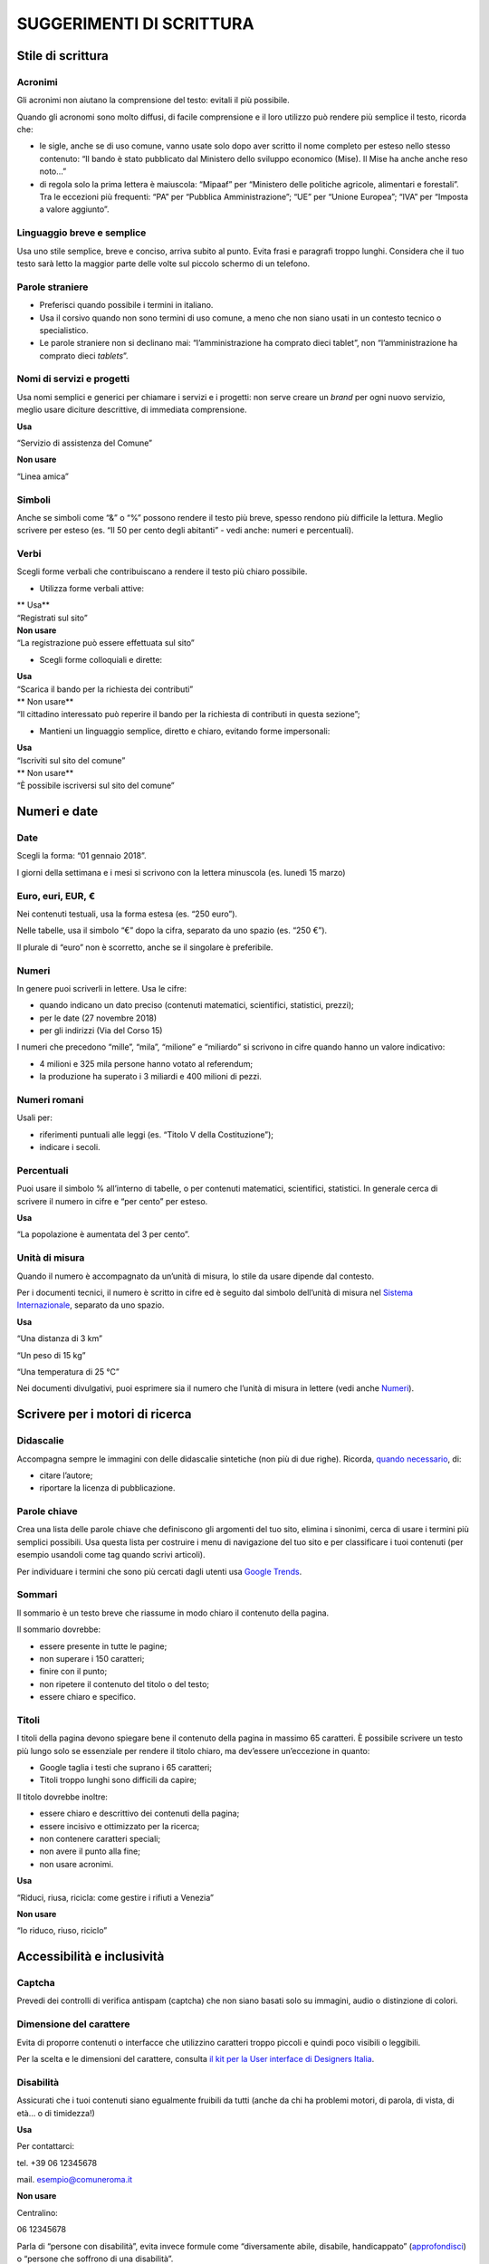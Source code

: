 **SUGGERIMENTI DI SCRITTURA**
~~~~~~~~~~~~~~~~~~~~~~~~~~~~~

**Stile di scrittura**
^^^^^^^^^^^^^^^^^^^^^^

Acronimi
''''''''

Gli acronimi non aiutano la comprensione del testo: evitali il più possibile.

Quando gli acronomi sono molto diffusi, di facile comprensione e il loro utilizzo può rendere più semplice il testo, ricorda che:

-  le sigle, anche se di uso comune, vanno usate solo dopo aver scritto il nome completo per esteso nello stesso contenuto: “Il bando è stato pubblicato dal Ministero dello sviluppo economico (Mise). Il Mise ha anche anche reso noto…”
-  di regola solo la prima lettera è maiuscola: “Mipaaf” per “Ministero delle politiche agricole, alimentari e forestali”. Tra le eccezioni più frequenti: “PA” per “Pubblica Amministrazione”; “UE” per “Unione Europea”; “IVA” per “Imposta a valore aggiunto”.

Linguaggio breve e semplice
'''''''''''''''''''''''''''

Usa uno stile semplice, breve e conciso, arriva subito al punto. Evita frasi e paragrafi troppo lunghi. Considera che il tuo testo sarà letto la maggior parte delle volte sul piccolo schermo di un telefono.

Parole straniere
''''''''''''''''

-  Preferisci quando possibile i termini in italiano.
-  Usa il corsivo quando non sono termini di uso comune, a meno che non siano usati in un contesto tecnico o specialistico.
-  Le parole straniere non si declinano mai: “l’amministrazione ha comprato dieci tablet”, non “l’amministrazione ha comprato dieci *tablets*\ ”.

Nomi di servizi e progetti
''''''''''''''''''''''''''

Usa nomi semplici e generici per chiamare i servizi e i progetti: non serve creare un *brand* per ogni nuovo servizio, meglio usare diciture descrittive, di immediata comprensione.

**Usa**

“Servizio di assistenza del Comune”

**Non usare**

“Linea amica”

Simboli
'''''''

Anche se simboli come “&” o “%” possono rendere il testo più breve, spesso rendono più difficile la lettura. Meglio scrivere per esteso (es. “Il 50 per cento degli abitanti” - vedi anche: numeri e percentuali).

Verbi
'''''

Scegli forme verbali che contribuiscano a rendere il testo più chiaro possibile.

-  Utilizza forme verbali attive:

| \*\* Usa*\*
| “Registrati sul sito”

| **Non usare**
| “La registrazione può essere effettuata sul sito”

-  Scegli forme colloquiali e dirette:

| **Usa**
| “Scarica il bando per la richiesta dei contributi”

| \*\* Non usare*\*
| “Il cittadino interessato può reperire il bando per la richiesta di contributi in questa sezione”;

-  Mantieni un linguaggio semplice, diretto e chiaro, evitando forme impersonali:

| **Usa**
| “Iscriviti sul sito del comune”

| \*\* Non usare*\*
| “È possibile iscriversi sul sito del comune”

**Numeri e date**
^^^^^^^^^^^^^^^^^

Date
''''

Scegli la forma: “01 gennaio 2018”.

I giorni della settimana e i mesi si scrivono con la lettera minuscola (es. lunedì 15 marzo)

Euro, euri, EUR, €
''''''''''''''''''

Nei contenuti testuali, usa la forma estesa (es. “250 euro”).

Nelle tabelle, usa il simbolo “€” dopo la cifra, separato da uno spazio (es. “250 €”).

Il plurale di “euro” non è scorretto, anche se il singolare è preferibile.

Numeri
''''''

In genere puoi scriverli in lettere. Usa le cifre:

-  quando indicano un dato preciso (contenuti matematici, scientifici, statistici, prezzi);
-  per le date (27 novembre 2018)
-  per gli indirizzi (Via del Corso 15)

I numeri che precedono “mille”, “mila”, “milione” e “miliardo” si scrivono in cifre quando hanno un valore indicativo:

-  4 milioni e 325 mila persone hanno votato al referendum;
-  la produzione ha superato i 3 miliardi e 400 milioni di pezzi.

Numeri romani
'''''''''''''

Usali per:

-  riferimenti puntuali alle leggi (es. “Titolo V della Costituzione”);
-  indicare i secoli.

Percentuali
'''''''''''

Puoi usare il simbolo % all’interno di tabelle, o per contenuti matematici, scientifici, statistici. In generale cerca di scrivere il numero in cifre e “per cento” per esteso.

**Usa**

“La popolazione è aumentata del 3 per cento”.

Unità di misura
'''''''''''''''

Quando il numero è accompagnato da un’unità di misura, lo stile da usare dipende dal contesto.

Per i documenti tecnici, il numero è scritto in cifre ed è seguito dal simbolo dell’unità di misura nel `Sistema Internazionale <https://it.wikipedia.org/wiki/Sistema_internazionale_di_unit%C3%A0_di_misura>`__, separato da uno spazio.

**Usa**

“Una distanza di 3 km”

“Un peso di 15 kg”

“Una temperatura di 25 °C”

Nei documenti divulgativi, puoi esprimere sia il numero che l’unità di misura in lettere (vedi anche `Numeri <#numeri>`__).

**Scrivere per i motori di ricerca**
^^^^^^^^^^^^^^^^^^^^^^^^^^^^^^^^^^^^

Didascalie
''''''''''

Accompagna sempre le immagini con delle didascalie sintetiche (non più di due righe). Ricorda, `quando necessario <http://design-italia.readthedocs.io/it/stable/doc/content-design/linguaggio.html#immagini>`__, di:

-  citare l’autore;
-  riportare la licenza di pubblicazione.

Parole chiave
'''''''''''''

Crea una lista delle parole chiave che definiscono gli argomenti del tuo sito, elimina i sinonimi, cerca di usare i termini più semplici possibili. Usa questa lista per costruire i menu di navigazione del tuo sito e per classificare i tuoi contenuti (per esempio usandoli come tag quando scrivi articoli).

Per individuare i termini che sono più cercati dagli utenti usa `Google Trends <https://trends.google.it/trends/>`__.

Sommari
'''''''

Il sommario è un testo breve che riassume in modo chiaro il contenuto della pagina.

Il sommario dovrebbe:

-  essere presente in tutte le pagine;
-  non superare i 150 caratteri;
-  finire con il punto;
-  non ripetere il contenuto del titolo o del testo;
-  essere chiaro e specifico.

Titoli
''''''

I titoli della pagina devono spiegare bene il contenuto della pagina in massimo 65 caratteri. È possibile scrivere un testo più lungo solo se essenziale per rendere il titolo chiaro, ma dev’essere un’eccezione in quanto:

-  Google taglia i testi che suprano i 65 caratteri;
-  Titoli troppo lunghi sono difficili da capire;

Il titolo dovrebbe inoltre:

-  essere chiaro e descrittivo dei contenuti della pagina;
-  essere incisivo e ottimizzato per la ricerca;
-  non contenere caratteri speciali;
-  non avere il punto alla fine;
-  non usare acronimi.

**Usa**

“Riduci, riusa, ricicla: come gestire i rifiuti a Venezia”

**Non usare**

“Io riduco, riuso, riciclo”

**Accessibilità e inclusività**
^^^^^^^^^^^^^^^^^^^^^^^^^^^^^^^

Captcha
'''''''

Prevedi dei controlli di verifica antispam (captcha) che non siano basati solo su immagini, audio o distinzione di colori.

Dimensione del carattere
''''''''''''''''''''''''

Evita di proporre contenuti o interfacce che utilizzino caratteri troppo piccoli e quindi poco visibili o leggibili.

Per la scelta e le dimensioni del carattere, consulta `il kit per la User interface di Designers Italia <https://designers.italia.it/kit/ui-kit/>`__.

Disabilità
''''''''''

Assicurati che i tuoi contenuti siano egualmente fruibili da tutti (anche da chi ha problemi motori, di parola, di vista, di età… o di timidezza!)

**Usa**

Per contattarci:

tel. +39 06 12345678

mail. esempio@comuneroma.it

**Non usare**

Centralino:

06 12345678

Parla di “persone con disabilità”, evita invece formule come “diversamente abile, disabile, handicappato” (`approfondisci <http://invisibili.corriere.it/2012/04/05/invalido-a-chi-disabilita-le-parole-corrette/>`__) o “persone che soffrono di una disabilità”.

Gergo / linguaggio tecnico
''''''''''''''''''''''''''

Usa termini tecnici solo quando sei certo che il pubblico a cui ti rivolgi sia in grado di capirne il significato. In alternativa preferisci dei sinonimi; se non è possibile spiega il significato del termine in modo chiaro e conciso.

Identità culturale
''''''''''''''''''

Usa i termini più appropriati per distinguere correttamente tra persone richiedenti asilo politico, rifugiati, migranti irregolari (`approfondisci <https://www.cartadiroma.org/cosa-e-la-carta-di-roma/glossario/>`__). Evita ogni forma di generalizzazione legata a origine, etnia, religione e cultura.

**Usa**

“L’incidente ha coinvolto due persone”

**Non usare**

“L’incidente ha coinvolto due marocchini”

Pulsanti di navigazione
'''''''''''''''''''''''

Ogni pulsante dovrebbe basarsi sempre su combinazioni di forme, colori e testo. In ogni caso l’interfaccia non può mai basarsi solo su immagini o, peggio ancora, colori o audio. Nel testo dei pulsanti, assicurati che sia spiegata bene l’azione che l’utente compie con un clic:

**Usa**

“Conferma i tuoi dati”

**Non usare**

“Clicca qui”

Inclusività del linguaggio
''''''''''''''''''''''''''

Usa sempre un linguaggio inclusivo orientato verso le persone, a prescindere dal genere, l’orientamento sessuale, la nazionalità o le origini, la religione o altre caratteristiche fisiche o psicologiche.

Quando crei contenuti (per es. immagini o testi) che riguardano le persone, evita di banalizzare la complessità e non usare stereotipi. Quando fornisci degli esempi a un testo, evita di preferire un genere a un altro.

**Non usare**

“Il presidente di Acme, Mario Rossi…” (il presidente di una società non è sempre solo un uomo)

Vedi anche `Identità culturale <#identità-culturale>`__.

Testo alternativo / Alt text
''''''''''''''''''''''''''''

Il testo alternativo (contenuto nell’attributo “alt” dell’html) serve a descrivere il contenuto di immagini e video: è fondamentale per l’accessibilità, e dovresti scriverlo tenendo questo in considerazione. Il testo dovrebbe essere:

-  breve e pertinente;
-  descrittivo del contenuto, non troppo generico;
-  coerente con le parole chiave del testo.

Traduzioni
''''''''''

Considera sempre se sia necessario tradurre un testo in altre lingue (per esempio, nel caso di contenuti legati alle cure sanitarie, alla richiesta di un permesso di soggiorno, alle emergenze è opportuno prevedere almeno una versione in inglese del contenuto).

Puoi usare traduttori automatici, ma:

-  verifica la correttezza e l’accuratezza della traduzione;
-  specifica che si tratta di una traduzione automatica;
-  assicurati che il testo sia comprensibile anche se non è tradotto tutto il contesto in cui è pubblicato.

Come strutturare il contenuto
^^^^^^^^^^^^^^^^^^^^^^^^^^^^^

Elenchi puntati e numerati
''''''''''''''''''''''''''

Usa un elenco puntato per rendere più leggibile il testo. Verifica che i punti dell’elenco siano:

-  coerenti, se sono parte integrante della frase che introduce la lista: in questo caso, inoltre l’iniziale del punto elenco è minuscola e la frase si chiude col punto e virgola (se è l’ultimo punto dell’elenco con il punto fermo);
-  sintetici e chiari;
-  correttamente allineati.

Usa un elenco numerato quando devi guidare le persone in un processo. In questo caso non serve avere una frase introduttiva.

1. Assicurati di mettere il punto fermo all’inizio di ogni frase.
2. Scrivi frasi brevi, semplici e chiare per far capire l’azione da compiere.
3. Segnala con dei link i documenti eventualmente necessari per completare l’azione.

Evita sottoelenchi puntati. Se necessario, crea piuttosto un nuovo elenco puntato.

.. _email-1:

email
'''''

Si scrive senza trattini o spazi, in minuscolo. Inserisci gli indirizzi email come link attivi (usando l’attributo “\ **mailto**:”):

**Usa**

mario.rossi@comune.it

**Non usare**

mario.rossi@comune.it

Faq
'''

Se le pagine del tuo sito spiegano in modo chiaro e sintetico le informazioni che gli utenti cercano non è necessario creare delle Faq, che finirebbero solo per duplicare i contenuti. Se ci sono domande frequenti, invece di creare delle Faq mischiando diversi argomenti in una sezione separata del sito, adegua il contenuto delle tue pagine per soddisfare la richiesta e le reali esigenze di informazione degli utenti.

Immagini
''''''''

Usa le immagini se aiutano a comprendere meglio il contenuto della pagina o a renderlo più fruibile.

Nel caso di utilizzo di una immagine:

-  assicurati di avere i diritti di utilizzo;
-  aggiungi sempre una breve didascalia che ne descriva il contenuto;
-  usa un testo alternativo (alt text) nell’html che ne descriva il contenuto.

Per approfondire, leggi `la sezione dedicata alle immagini delle Linee guida di design della Pubblica Amministrazione <http://design-italia.readthedocs.io/it/stable/doc/content-design/linguaggio.html#immagini>`__.

Link
''''

L’utilizzo dei link è molto utile per rendere un testo breve e rimandare ad altri contenuti per ulteriori approfondimenti.

-  Assicurati che sia chiara la destinazione di ogni link o lo scopo del collegamento;
-  Inserisci solo collegamenti a contenuti che abbiano un’effettiva pertinenza e utilità con il contenuto: inserire troppi link inutili rischia di rendere meno chiaro il testo.

**Usa**

Leggi la scheda di sintesi "`Rapporto sull'attuazione del Servizio Civile: anno 2017 <#>`__"

**Non usare**

Leggi `qui <#>`__ la scheda di sintesi "Rapporto sull'attuazione del Servizio Civile: anno 2017"

Menu di navigazione
'''''''''''''''''''

Nei menu usa etichette di navigazione tenendo sempre in considerazione il punto di vista dell’utente:

-  aiutalo a raggiungere subito la parte del contenuto che più gli interessa;
-  usa termini semplici, di uso comune e di immediata comprensione;
-  evita di avere nello stesso sistema label a base verbale (“Scarica il documento”), nominale (“Documenti scaricabili”) e domande (“Devi scaricare il documento?“). Scegli un approccio sintattico e mantienilo.

**Usa**

“Servizi per le imprese”

**Non usare**

“Imprese”

Numeri di telefono
''''''''''''''''''

Proponi un numero di telefono sempre insieme ad altri canali di contatto (mail, indirizzo).

Quando pubblichi un numero usa anche il prefisso internazionale; raggruppa le cifre separandole con degli spazi, per migliorare la leggibilità. Inserisci i numeri di telefono come link attivi (nel codice html usa l’attributo “\ **tel:**\ ”):

**Usa**

+39 06 123 456 78

**Non usare**

06 12345678

Paragrafi
'''''''''

Dividi il contenuto in brevi paragrafi, per permettere al lettore di trovare prima l’informazione che cerca. Considera che la maggior parte degli utenti leggerà il testo su uno *smartphone* o altro dispositivo mobile.

**Regole di formattazione**
^^^^^^^^^^^^^^^^^^^^^^^^^^^

Corsivo
'''''''

Il corsivo rende più difficile la lettura del testo. Usalo solo in caso di:

-  indicazioni bibliografiche, opere d’arte o cinematografiche;
-  parole straniere, ma solo di uso non comune e in ambito non specialistico.

Grassetto
'''''''''

Privilegia l’uso di titoli o elenchi per mettere in evidenza il testo. Nel corpo del testo puoi usare il grassetto per evidenziare le parole chiave.

Tabelle
'''''''

Le tabelle possono essere utili per spiegare facilmente dei concetti. Ricorda però:

-  di non inserire troppo testo all’interno della tabella: otterresti il risultato opposto;
-  di usare tabelle con poche colonne, per non rendere difficile la lettura con dispositivi mobili.

Testo sottolineato
''''''''''''''''''

Non usare testo sottolineato: sul web il testo sottolineato indica sempre dei link.

**Termini ricorrenti**
^^^^^^^^^^^^^^^^^^^^^^

Cariche istituzionali
'''''''''''''''''''''

Usa l’iniziale minuscola per indicare cariche istituzionali (sindaco, giudice, assessore, ministro) tranne in alcune eccezioni (es. Presidente della Repubblica, Presidente del Consiglio dei ministri).
''''''''''''''''''''''''''''''''''''''''''''''''''''''''''''''''''''''''''''''''''''''''''''''''''''''''''''''''''''''''''''''''''''''''''''''''''''''''''''''''''''''''''''''''''''''''''''''''''''''''

Nomi dei ministeri e dei dipartimenti
'''''''''''''''''''''''''''''''''''''

Sebbene nell’uso corrente si faccia in genere un ampio ricorso alle maiuscole per indicare i nomi dei ministeri e di altre strutture istituzionali, di regola solo la prima iniziale è maiuscola:

-  Ministero della difesa
-  Ministero delle politiche agricole alimentari e forestali
-  Dipartimento della protezione civile

La stessa regola vale per gli acronimi.

Riferimenti normativi
'''''''''''''''''''''

Cerca di rendere chiaro il testo, evita troppi riferimenti normativi.

Quando fai riferimento a una disposizione di legge:

-  spiegane sinteticamente e in modo discorsivo il contenuto invece che citarla testualmente, per rendere più semplice la comprensione. Meglio far capire lo spirito e le intenzioni della normativa che usare del linguaggio legale;
-  dopo il testo scrivi una nota con un breve estratto del testo e il nome della norma per esteso;
-  evita comunque un linguaggio tecnico (ex ART. 20 comma 2 e 3 della legge n. 247/2012);
-  aggiungi sempre il link alla norma di riferimento.

**Usa**

-  Testo Unico in materia di dati sulla privacy (D.Lgs. 169 del 30 giugno 2003), art. 4 lett. d)

I dati sensibili sono “i dati personali idonei a rivelare l’origine razziale ed etnica, le convinzioni religiose, filosofiche o di altro genere, le opinioni politiche, l’adesione a partiti, sindacati, associazioni od organizzazioni a carattere religioso, filosofico, politico o sindacale, nonché i dati personali idonei a rivelare lo stato di salute e la vita sessuale”

P\ **unteggiatura e grammatica**
^^^^^^^^^^^^^^^^^^^^^^^^^^^^^^^^

Esempio o es.
'''''''''''''

Nel testo è meglio scriverlo per esteso: “per esempio”. Se lo usi tra parentesi, puoi scegliere la forma abbreviata (es. come in questo caso).

Maiuscole / minuscole
'''''''''''''''''''''

L’USO DEL MAIUSCOLO PER INTERE FRASI È DA EVITARE: RENDE PIÙ DIFFICILE LA LETTURA DEL TESTO.

In generale usa iniziali minuscole, tranne quando si tratta di nomi propri o di eccezioni come:

-  titoli istituzionali completi, seguiti dal nome proprio (il Ministro per le politiche agricole Nome Cognome);
-  facoltà, dipartimenti, istituti e scuole (es. l’Università degli studi di Bologna);
-  nomi completi di uffici, dipartimenti ed enti (es. Agenzia delle Entrate);
-  riferimenti specifici a leggi e normative;
-  casi in cui sono specificamente richieste le maiuscole (es. Unione Europea).

Punto e virgola / punto / due punti
'''''''''''''''''''''''''''''''''''

Usa il punto e virgola per gli elenchi, il punto per chiudere le frasi.

Dopo il punto fermo usa la maiuscola, dopo il punto e virgola e i due punti la minuscola. Questa regola vale anche per gli elenchi puntati:

**Usa**

Questa è la frase che introduce il tuo elenco.

1. Se la frase introduttiva si chiude col punto fermo, il primo punto inizia in maiuscolo.
2. Così anche il secondo punto, e tutti gli altri si dovranno chiudere con il punto fermo.
3. Ecco il terzo punto in elenco.

Se la frase introduttiva si conclude con i due punti:

1. il primo punto inizierà con la minuscola e finirà con il punto e virgola;
2. di conseguenza succederà per il secondo;
3. e per il terzo: se è l’ultimo punto si concluderà con il punto fermo.

Usabilità
^^^^^^^^^

Card
''''

L’utilizzo di una galleria di card può essere un buon modo per visualizzare in una stessa pagina dei contenuti molto diversi tra loro (articoli, gallery, video, schede).

Messaggi di conferma
''''''''''''''''''''

Quando chiedi un’azione all’utente (es. l’invio di un form appena compilato, il download di un documento), conferma sempre l’esito positivo con dei messaggi testuali.

Quando il messaggio di conferma prevede un’ulteriore azione da parte dell’utente, assicurati di chiarire bene il senso dell’azione.

**Usa**

Invia i tuoi dati

Premendo “Conferma” invii la tua richiesta e non potrai più modificare i dati

Conferma Annulla

**Non usare**

Confermi?

Invia Annulla

Messaggi di errore
''''''''''''''''''

All’interno di form o di procedure guidate, prepara con attenzione i messaggi di errore, per spiegare sempre all’utente:

-  quali sono le informazioni mancanti (es. l’indirizzo email è un campo obbligatorio);
-  quali sono gli errori legati al formato (es. scrivi il numero di telefono senza spazi).

**Usa**

“Inserisci un numero di telefono valido. Tutti i campi con l’asterisco (*) sono obbligatori”

**Non usare**

“Errore”

Micro-copy
''''''''''

Accompagna la compilazione di un form inserendo dei brevi testi di istruzione o di esempio, per rendere più chiaro che tipo di informazioni sono richieste agli utenti in un campo specifico o il modo in cui utilizzare gli elementi dell’interfaccia.

Pagine vuote
''''''''''''

In alcune circostanze sul tuo sito possono apparire delle pagine vuote (per esempio il risultato di una ricerca senza esito). Prevedi dei testi per queste pagine in cui indirizzi l’utente verso altri contenuti o azioni sul sito.

**Usa**

La ricerca di “[parole chiave ricercate]” non ha prodotto nessun risultato.

Torna alla pagina precedente per una nuova ricerca, oppure vai alla pagina contatti per chiedere informazioni.

**Non usare**

Not found

Gestione dei contenuti
^^^^^^^^^^^^^^^^^^^^^^

Aggiorna i contenuti
''''''''''''''''''''

Un contenuto aggiornato è sinonimo di credibilità.

Migliora costantemente i testi facendo revisioni periodiche e programmate, analizzando i feedback degli utenti e facendo test: non c’è niente di peggio di un refuso che un refuso che non viene corretto neanche quando viene segnalato dagli utenti.

Non scrivere mai “Pagina in aggiornamento” o “Questa pagina non è aggiornata”.

Quando fai un aggiornamento rilevante del contenuto di una pagina, segnalalo agli utenti con delle note.

Contenuti obsoleti
''''''''''''''''''

Non lasciare pubblicati i contenuti obsoleti del tuo sito.

Nel caso di contenuti trasferiti in una nuova versione del sito o in un’altra sezione, usa dei *redirect* per non perdere l’indicizzazione e indirizzare gli utenti che arrivano dai motori di ricerca verso i contenuti che stanno cercando.

Revisiona i contenuti
'''''''''''''''''''''

Fai periodicamente una revisione dei contenuti vecchi e nuovi dentro tutte le interfacce, sia *desktop* che *mobile*.

Quando sono necessari interventi rilevanti sui testi, fai una seconda revisione usando degli strumenti di scrittura collaborativa come Google Docs (guarda un esempio di revisione collaborativa).